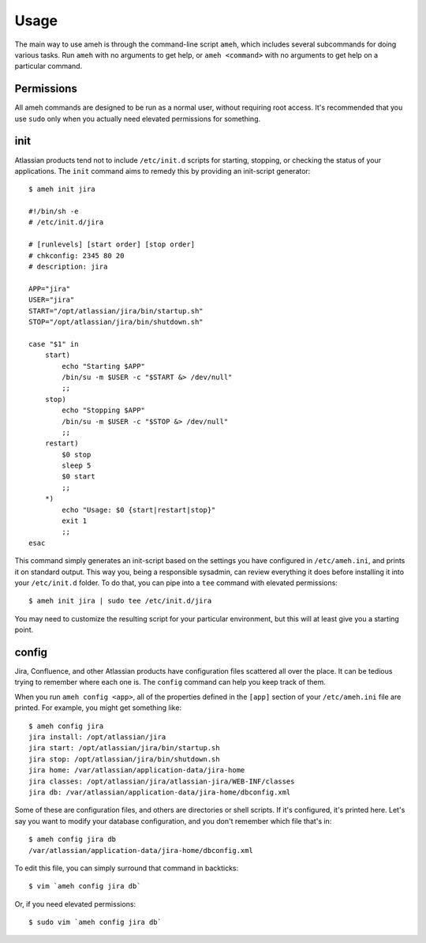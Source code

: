 Usage
=====

The main way to use ameh is through the command-line script ``ameh``, which
includes several subcommands for doing various tasks. Run ``ameh`` with no
arguments to get help, or ``ameh <command>`` with no arguments to get help on a
particular command.


Permissions
-----------

All ameh commands are designed to be run as a normal user, without requiring
root access. It's recommended that you use ``sudo`` only when you actually need
elevated permissions for something.


init
----

Atlassian products tend not to include ``/etc/init.d`` scripts for starting,
stopping, or checking the status of your applications. The ``init`` command
aims to remedy this by providing an init-script generator::

    $ ameh init jira

    #!/bin/sh -e
    # /etc/init.d/jira

    # [runlevels] [start order] [stop order]
    # chkconfig: 2345 80 20
    # description: jira

    APP="jira"
    USER="jira"
    START="/opt/atlassian/jira/bin/startup.sh"
    STOP="/opt/atlassian/jira/bin/shutdown.sh"

    case "$1" in
        start)
            echo "Starting $APP"
            /bin/su -m $USER -c "$START &> /dev/null"
            ;;
        stop)
            echo "Stopping $APP"
            /bin/su -m $USER -c "$STOP &> /dev/null"
            ;;
        restart)
            $0 stop
            sleep 5
            $0 start
            ;;
        *)
            echo "Usage: $0 {start|restart|stop}"
            exit 1
            ;;
    esac

This command simply generates an init-script based on the settings you have
configured in ``/etc/ameh.ini``, and prints it on standard output. This way
you, being a responsible sysadmin, can review everything it does before
installing it into your ``/etc/init.d`` folder. To do that, you can pipe into a
``tee`` command with elevated permissions::

    $ ameh init jira | sudo tee /etc/init.d/jira

You may need to customize the resulting script for your particular environment,
but this will at least give you a starting point.


config
------

Jira, Confluence, and other Atlassian products have configuration files
scattered all over the place. It can be tedious trying to remember where each
one is. The ``config`` command can help you keep track of them.

When you run ``ameh config <app>``, all of the properties defined in the
``[app]`` section of your ``/etc/ameh.ini`` file are printed. For example, you
might get something like::

    $ ameh config jira
    jira install: /opt/atlassian/jira
    jira start: /opt/atlassian/jira/bin/startup.sh
    jira stop: /opt/atlassian/jira/bin/shutdown.sh
    jira home: /var/atlassian/application-data/jira-home
    jira classes: /opt/atlassian/jira/atlassian-jira/WEB-INF/classes
    jira db: /var/atlassian/application-data/jira-home/dbconfig.xml

Some of these are configuration files, and others are directories or shell
scripts. If it's configured, it's printed here. Let's say you want to modify your database configuration, and you don't remember which file that's in::

    $ ameh config jira db
    /var/atlassian/application-data/jira-home/dbconfig.xml

To edit this file, you can simply surround that command in backticks::

    $ vim `ameh config jira db`

Or, if you need elevated permissions::

    $ sudo vim `ameh config jira db`


